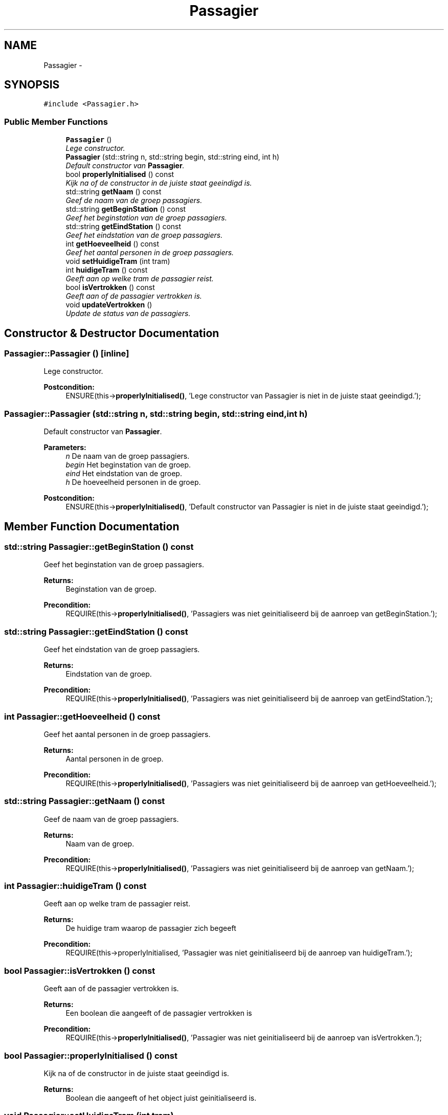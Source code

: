 .TH "Passagier" 3 "Fri Apr 28 2017" "Version 1.0" "Metronet" \" -*- nroff -*-
.ad l
.nh
.SH NAME
Passagier \- 
.SH SYNOPSIS
.br
.PP
.PP
\fC#include <Passagier\&.h>\fP
.SS "Public Member Functions"

.in +1c
.ti -1c
.RI "\fBPassagier\fP ()"
.br
.RI "\fILege constructor\&. \fP"
.ti -1c
.RI "\fBPassagier\fP (std::string n, std::string begin, std::string eind, int h)"
.br
.RI "\fIDefault constructor van \fBPassagier\fP\&. \fP"
.ti -1c
.RI "bool \fBproperlyInitialised\fP () const "
.br
.RI "\fIKijk na of de constructor in de juiste staat geeindigd is\&. \fP"
.ti -1c
.RI "std::string \fBgetNaam\fP () const "
.br
.RI "\fIGeef de naam van de groep passagiers\&. \fP"
.ti -1c
.RI "std::string \fBgetBeginStation\fP () const "
.br
.RI "\fIGeef het beginstation van de groep passagiers\&. \fP"
.ti -1c
.RI "std::string \fBgetEindStation\fP () const "
.br
.RI "\fIGeef het eindstation van de groep passagiers\&. \fP"
.ti -1c
.RI "int \fBgetHoeveelheid\fP () const "
.br
.RI "\fIGeef het aantal personen in de groep passagiers\&. \fP"
.ti -1c
.RI "void \fBsetHuidigeTram\fP (int tram)"
.br
.ti -1c
.RI "int \fBhuidigeTram\fP () const "
.br
.RI "\fIGeeft aan op welke tram de passagier reist\&. \fP"
.ti -1c
.RI "bool \fBisVertrokken\fP () const "
.br
.RI "\fIGeeft aan of de passagier vertrokken is\&. \fP"
.ti -1c
.RI "void \fBupdateVertrokken\fP ()"
.br
.RI "\fIUpdate de status van de passagiers\&. \fP"
.in -1c
.SH "Constructor & Destructor Documentation"
.PP 
.SS "Passagier::Passagier ()\fC [inline]\fP"

.PP
Lege constructor\&. 
.PP
\fBPostcondition:\fP
.RS 4
ENSURE(this->\fBproperlyInitialised()\fP, 'Lege constructor van Passagier is niet in de juiste staat geeindigd\&.'); 
.RE
.PP

.SS "Passagier::Passagier (std::string n, std::string begin, std::string eind, int h)"

.PP
Default constructor van \fBPassagier\fP\&. 
.PP
\fBParameters:\fP
.RS 4
\fIn\fP De naam van de groep passagiers\&. 
.br
\fIbegin\fP Het beginstation van de groep\&. 
.br
\fIeind\fP Het eindstation van de groep\&. 
.br
\fIh\fP De hoeveelheid personen in de groep\&. 
.RE
.PP
\fBPostcondition:\fP
.RS 4
ENSURE(this->\fBproperlyInitialised()\fP, 'Default constructor van Passagier is niet in de juiste staat geeindigd\&.'); 
.RE
.PP

.SH "Member Function Documentation"
.PP 
.SS "std::string Passagier::getBeginStation () const"

.PP
Geef het beginstation van de groep passagiers\&. 
.PP
\fBReturns:\fP
.RS 4
Beginstation van de groep\&. 
.RE
.PP
\fBPrecondition:\fP
.RS 4
REQUIRE(this->\fBproperlyInitialised()\fP, 'Passagiers was niet geinitialiseerd bij de aanroep van getBeginStation\&.'); 
.RE
.PP

.SS "std::string Passagier::getEindStation () const"

.PP
Geef het eindstation van de groep passagiers\&. 
.PP
\fBReturns:\fP
.RS 4
Eindstation van de groep\&. 
.RE
.PP
\fBPrecondition:\fP
.RS 4
REQUIRE(this->\fBproperlyInitialised()\fP, 'Passagiers was niet geinitialiseerd bij de aanroep van getEindStation\&.'); 
.RE
.PP

.SS "int Passagier::getHoeveelheid () const"

.PP
Geef het aantal personen in de groep passagiers\&. 
.PP
\fBReturns:\fP
.RS 4
Aantal personen in de groep\&. 
.RE
.PP
\fBPrecondition:\fP
.RS 4
REQUIRE(this->\fBproperlyInitialised()\fP, 'Passagiers was niet geinitialiseerd bij de aanroep van getHoeveelheid\&.'); 
.RE
.PP

.SS "std::string Passagier::getNaam () const"

.PP
Geef de naam van de groep passagiers\&. 
.PP
\fBReturns:\fP
.RS 4
Naam van de groep\&. 
.RE
.PP
\fBPrecondition:\fP
.RS 4
REQUIRE(this->\fBproperlyInitialised()\fP, 'Passagiers was niet geinitialiseerd bij de aanroep van getNaam\&.'); 
.RE
.PP

.SS "int Passagier::huidigeTram () const"

.PP
Geeft aan op welke tram de passagier reist\&. 
.PP
\fBReturns:\fP
.RS 4
De huidige tram waarop de passagier zich begeeft 
.RE
.PP
\fBPrecondition:\fP
.RS 4
REQUIRE(this->properlyInitialised, 'Passagier was niet geinitialiseerd bij de aanroep van huidigeTram\&.'); 
.RE
.PP

.SS "bool Passagier::isVertrokken () const"

.PP
Geeft aan of de passagier vertrokken is\&. 
.PP
\fBReturns:\fP
.RS 4
Een boolean die aangeeft of de passagier vertrokken is 
.RE
.PP
\fBPrecondition:\fP
.RS 4
REQUIRE(this->\fBproperlyInitialised()\fP, 'Passagier was niet geinitialiseerd bij de aanroep van isVertrokken\&.'); 
.RE
.PP

.SS "bool Passagier::properlyInitialised () const"

.PP
Kijk na of de constructor in de juiste staat geeindigd is\&. 
.PP
\fBReturns:\fP
.RS 4
Boolean die aangeeft of het object juist geinitialiseerd is\&. 
.RE
.PP

.SS "void Passagier::setHuidigeTram (int tram)"

.SS "void Passagier::updateVertrokken ()"

.PP
Update de status van de passagiers\&. 
.PP
\fBPrecondition:\fP
.RS 4
REQUIRE(this->\fBproperlyInitialised()\fP, 'Passagier was niet geinitialiseerd bij de aanroep van updateVertrokken\&.'); 
.RE
.PP


.SH "Author"
.PP 
Generated automatically by Doxygen for Metronet from the source code\&.
